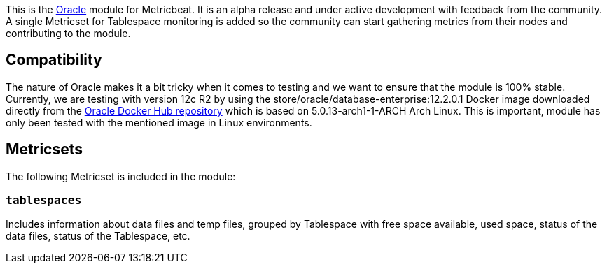 This is the https://www.oracle.com[Oracle] module for Metricbeat. It is an alpha release and under active development with feedback from the community. A single Metricset for Tablespace monitoring is added so the community can start gathering metrics from their nodes and contributing to the module.

[float]
== Compatibility
The nature of Oracle makes it a bit tricky when it comes to testing and we want to ensure that the module is 100% stable. Currently, we are testing with version 12c R2 by using the store/oracle/database-enterprise:12.2.0.1 Docker image downloaded directly from the https://hub.docker.com/_/oracle-database-enterprise-edition[Oracle Docker Hub repository]
which is based on 5.0.13-arch1-1-ARCH Arch Linux. This is important, module has only been tested with the mentioned image in Linux environments.

[float]
== Metricsets

The following Metricset is included in the module:

=== `tablespaces`

Includes information about data files and temp files, grouped by Tablespace with free space available, used space, status of the data files, status of the Tablespace, etc.
